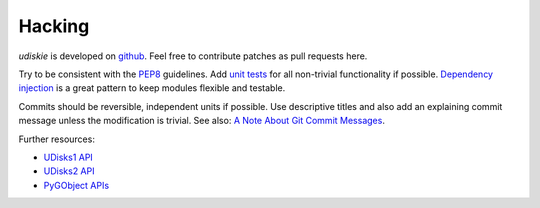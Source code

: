 Hacking
-------

*udiskie* is developed on github_. Feel free to contribute patches as pull
requests here.

Try to be consistent with the PEP8_ guidelines. Add `unit tests`_ for all
non-trivial functionality if possible. `Dependency injection`_ is a great
pattern to keep modules flexible and testable.

Commits should be reversible, independent units if possible. Use descriptive
titles and also add an explaining commit message unless the modification is
trivial. See also: `A Note About Git Commit Messages`_.

Further resources:

- `UDisks1 API`_
- `UDisks2 API`_
- `PyGObject APIs`_

.. _github: https://github.com/coldfix/udiskie
.. _PEP8: http://www.python.org/dev/peps/pep-0008/
.. _`unit tests`: http://docs.python.org/2/library/unittest.html
.. _`Dependency injection`: http://www.youtube.com/watch?v=RlfLCWKxHJ0
.. _`A Note About Git Commit Messages`: http://tbaggery.com/2008/04/19/a-note-about-git-commit-messages.html

.. _`UDisks1 API`: http://udisks.freedesktop.org/docs/1.0.5/
.. _`UDisks2 API`: http://udisks.freedesktop.org/docs/latest/
.. _`PyGObject APIs`: http://lazka.github.io/pgi-docs/index.html
